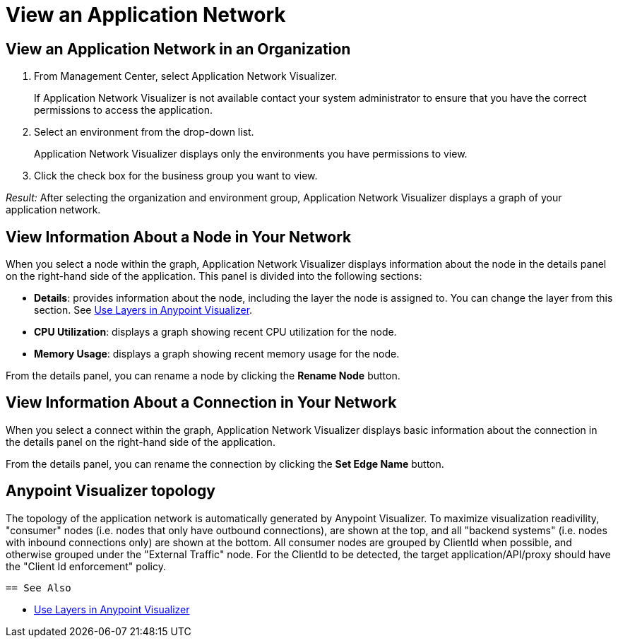 = View an Application Network

== View an Application Network in an Organization


. From Management Center, select Application Network Visualizer.
+
If Application Network Visualizer is not available contact your system administrator to ensure that you have the correct permissions to access the application.

. Select an environment from the drop-down list.
+
Application Network Visualizer displays only the environments you have permissions to view.

. Click the check box for the business group you want to view.

_Result:_ After selecting the organization and environment group, Application Network Visualizer displays a graph of your application network.

== View Information About a Node in Your Network

When you select a node within the graph, Application Network Visualizer displays information about the node in the details panel on the right-hand side of the application. This panel is divided into the following sections:

* **Details**: provides information about the node, including the layer the node is assigned to. You can change the layer from this section. See link:/visualizer/layers[Use Layers in Anypoint Visualizer].
* **CPU Utilization**: displays a graph showing recent CPU utilization for the node.
* **Memory Usage**: displays a graph showing recent memory usage for the node.

From the details panel, you can rename a node by clicking the *Rename Node* button.

== View Information About a Connection in Your Network

When you select a connect within the graph, Application Network Visualizer displays basic information about the connection in the details panel on the right-hand side of the application.

From the details panel, you can rename the connection by clicking the *Set Edge Name* button.

== Anypoint Visualizer topology
The topology of the application network is automatically generated by Anypoint Visualizer. To maximize visualization readivility, "consumer"
 nodes (i.e. nodes that only have outbound connections), are shown at the top, and all "backend systems" (i.e. nodes with inbound connections only) are shown at the bottom. All consumer nodes are grouped by ClientId when possible, and otherwise grouped under the "External Traffic" node.
 For the ClientId to be detected, the target application/API/proxy should have the "Client Id enforcement" policy.

 == See Also

* link:/visualizer/layers[Use Layers in Anypoint Visualizer]
